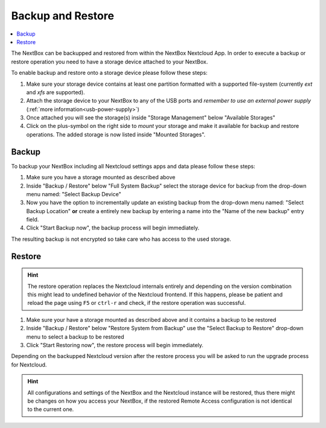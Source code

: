 Backup and Restore
==================

.. contents:: :local:


The NextBox can be backupped and restored from within the NextBox Nextcloud App. In order to 
execute a backup or restore operation you need to have a storage device attached to your NextBox.

To enable backup and restore onto a storage device please follow these steps:

1. Make sure your storage device contains at least one partition formatted with a supported file-system
   (currently *ext* and *xfs* are supported).

2. Attach the storage device to your NextBox to any of the USB ports and *remember to use an external
   power supply* (:ref:`more information<usb-power-supply>`)

3. Once attached you will see the storage(s) inside "Storage Management" below "Available Storages"

4. Click on the plus-symbol on the right side to *mount* your storage and make it available for 
   backup and restore operations. The added storage is now listed inside "Mounted Storages".


Backup
-------

To backup your NextBox including all Nextcloud settings apps and data please follow these steps:

1. Make sure you have a storage mounted as described above

2. Inside "Backup / Restore" below "Full System Backup" select the storage
   device for backup from the drop-down menu named: "Select Backup Device"

3. Now you have the option to incrementally update an existing backup from the drop-down menu named:
   "Select Backup Location" **or** create a entirely new backup by entering a name into the 
   "Name of the new backup" entry field.

4. Click "Start Backup now", the backup process will begin immediately.

The resulting backup is not encrypted so take care who has access to the used storage.

Restore
--------

.. hint::
   The restore operation replaces the Nextcloud internals entirely and depending on the version
   combination this might lead to undefined behavior of the Nextcloud frontend. If this happens, 
   please be patient and reload the page using ``F5`` or ``ctrl-r`` and check, if the restore 
   operation was successful.

1. Make sure your have a storage mounted as described above and it contains a backup to be restored

2. Inside "Backup / Restore" below "Restore System from Backup" use the "Select Backup to Restore"
   drop-down menu to select a backup to be restored

3. Click "Start Restoring now", the restore process will begin immediately.

Depending on the backupped Nextcloud version after the restore process you will be asked to run
the upgrade process for Nextcloud. 


.. hint::
   All configurations and settings of the NextBox and the Nextcloud instance will be restored, thus
   there might be changes on how you access your NextBox, if the restored Remote Access configuration 
   is not identical to the current one.


.. _Nextcloud WebDAV documentation: https://docs.nextcloud.com/server/20/user_manual/en/files/access_webdav.html



